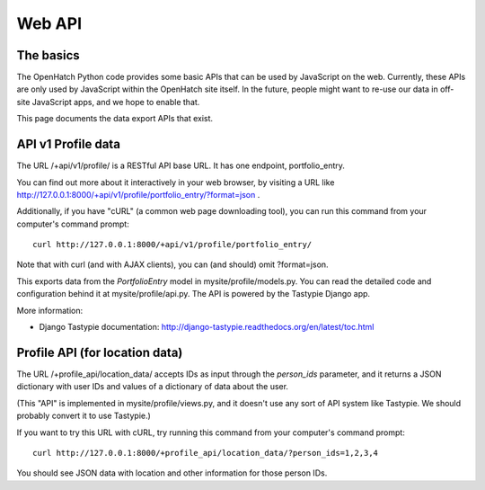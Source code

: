 =======
Web API
=======

The basics
==========

The OpenHatch Python code provides some basic APIs that can be used by
JavaScript on the web. Currently, these APIs are only used by
JavaScript within the OpenHatch site itself. In the future, people
might want to re-use our data in off-site JavaScript apps, and we hope
to enable that.

This page documents the data export APIs that exist.

API v1 Profile data
===================

The URL /+api/v1/profile/ is a RESTful API base URL. It has one endpoint,
portfolio_entry.

You can find out more about it interactively in your web browser, by
visiting a URL like
http://127.0.0.1:8000/+api/v1/profile/portfolio_entry/?format=json .

Additionally, if you have "cURL" (a common web page downloading tool),
you can run this command from your computer's command prompt::

 curl http://127.0.0.1:8000/+api/v1/profile/portfolio_entry/

Note that with curl (and with AJAX clients), you can (and should) omit
?format=json.

This exports data from the *PortfolioEntry* model in
mysite/profile/models.py. You can read the detailed code and
configuration behind it at mysite/profile/api.py. The API is powered by
the Tastypie Django app.

More information:

* Django Tastypie documentation: http://django-tastypie.readthedocs.org/en/latest/toc.html

Profile API (for location data)
===============================

The URL /+profile_api/location_data/ accepts IDs as input through the
*person_ids* parameter, and it returns a JSON dictionary with user IDs
and values of a dictionary of data about the user.

(This "API" is implemented in mysite/profile/views.py, and it doesn't
use any sort of API system like Tastypie. We should probably convert
it to use Tastypie.)

If you want to try this URL with cURL, try running this command from
your computer's command prompt::

 curl http://127.0.0.1:8000/+profile_api/location_data/?person_ids=1,2,3,4

You should see JSON data with location and other information for those
person IDs.
